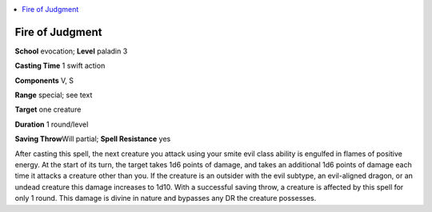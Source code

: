 
.. _`advancedplayersguide.spells.fireofjudgment`:

.. contents:: \ 

.. _`advancedplayersguide.spells.fireofjudgment#fire_of_judgment`:

Fire of Judgment
=================

\ **School**\  evocation; \ **Level**\  paladin 3

\ **Casting Time**\  1 swift action

\ **Components**\  V, S

\ **Range**\  special; see text

\ **Target**\  one creature

\ **Duration**\  1 round/level

\ **Saving Throw**\ Will partial; \ **Spell Resistance**\  yes

After casting this spell, the next creature you attack using your smite evil class ability is engulfed in flames of positive energy. At the start of its turn, the target takes 1d6 points of damage, and takes an additional 1d6 points of damage each time it attacks a creature other than you. If the creature is an outsider with the evil subtype, an evil-aligned dragon, or an undead creature this damage increases to 1d10. With a successful saving throw, a creature is affected by this spell for only 1 round. This damage is divine in nature and bypasses any DR the creature possesses. 

